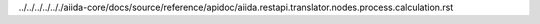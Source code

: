 ../../../../.././aiida-core/docs/source/reference/apidoc/aiida.restapi.translator.nodes.process.calculation.rst